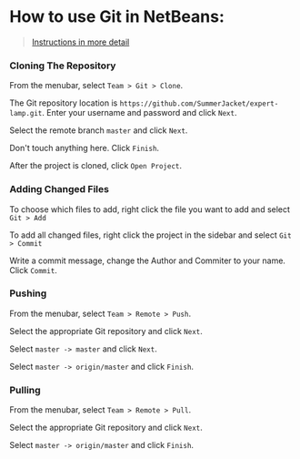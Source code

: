 * How to use Git in NetBeans:

#+BEGIN_QUOTE
[[https://netbeans.org/kb/docs/ide/git.html][Instructions in more detail]]
#+END_QUOTE

*** Cloning The Repository

From the menubar, select =Team > Git > Clone=.

The Git repository location is =https://github.com/SummerJacket/expert-lamp.git=. Enter your username and password and click =Next=. 

Select the remote branch =master= and click =Next=.

Don't touch anything here. Click =Finish=.

After the project is cloned, click =Open Project=.

*** Adding Changed Files

To choose which files to add, right click the file you want to add and select =Git > Add=

To add all changed files, right click the project in the sidebar and select =Git > Commit=

Write a commit message, change the Author and Commiter to your name. Click =Commit=.

*** Pushing

From the menubar, select =Team > Remote > Push=.

Select the appropriate Git repository and click =Next=.

Select =master -> master= and click =Next=.

Select =master -> origin/master= and click =Finish=.

*** Pulling

From the menubar, select =Team > Remote > Pull=.

Select the appropriate Git repository and click =Next=.

Select =master -> origin/master= and click =Finish=.

